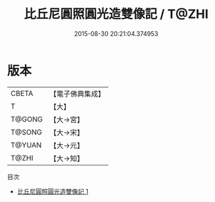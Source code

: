 #+TITLE: 比丘尼圓照圓光造雙像記 / T@ZHI

#+DATE: 2015-08-30 20:21:04.374953
* 版本
 |     CBETA|【電子佛典集成】|
 |         T|【大】     |
 |    T@GONG|【大→宮】   |
 |    T@SONG|【大→宋】   |
 |    T@YUAN|【大→元】   |
 |     T@ZHI|【大→知】   |
目次
 - [[file:KR6i0499_001.txt][比丘尼圓照圓光造雙像記 1]]
